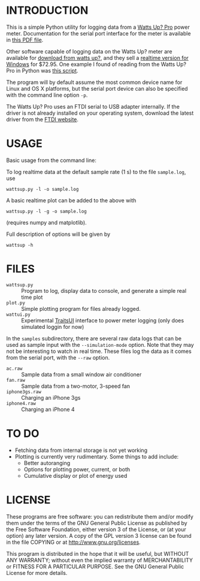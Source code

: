 * INTRODUCTION

This is a simple Python utility for logging data from a [[https://www.wattsupmeters.com/secure/products.php?pn=0&wai=384&more=4][Watts Up? Pro]]
power meter.  Documentation for the serial port interface for the
meter is available in [[https://www.wattsupmeters.com/secure/downloads/CommunicationsProtocol090824.pdf][this PDF file]].

Other software capable of logging data on the Watts Up? meter are
available for [[https://www.wattsupmeters.com/secure/support.php][download from watts up?]], and they sell a [[https://orders.wattsupmeters.com/store/home.php?cat=26][realtime
version for Windows]] for $72.95. One example I found of reading from the Watts
Up? Pro in Python was [[http://www.wattzon.com/forums/posts/80][this script]].

The program will by default assume the most common device name for
Linux and OS X platforms, but the serial port device can also be
specified with the command line option ~-p~.

The Watts Up? Pro uses an FTDI serial to USB adapter internally.  If
the driver is not already installed on your operating system, download
the latest driver from the [[http://www.ftdichip.com/Drivers/VCP.htm][FTDI website]].

* USAGE

Basic usage from the command line:

To log realtime data at the default sample rate (1 s) to the file
~sample.log~, use
: wattsup.py -l -o sample.log

A basic realtime plot can be added to the above with
: wattsup.py -l -g -o sample.log
(requires numpy and matplotlib).

Full description of options will be given by
: wattsup -h

* FILES

- ~wattsup.py~ :: Program to log, display data to console, and
                  generate a simple real time plot
- ~plot.py~ :: Simple plotting program for files already logged.
- ~wattui.py~ :: Experimental [[http://code.enthought.com/projects/traits_ui/][TraitsUI]] interface to power meter
                 logging (only does simulated loggin for now)

In the ~samples~ subdirectory, there are several raw data logs that
can be used as sample input with the ~--simulation-mode~ option.  Note
that they may not be interesting to watch in real time.  These files
log the data as it comes from the serial port, with the ~--raw~ option.
- ~ac.raw~ :: Sample data from a small window air conditioner
- ~fan.raw~ :: Sample data from a two-motor, 3-speed fan
- ~iphone3gs.raw~ :: Charging an iPhone 3gs
- ~iphone4.raw~ :: Charging an iPhone 4

* TO DO

- Fetching data from internal storage is not yet working
- Plotting is currently very rudimentary.  Some things to add include:
  - Better autoranging
  - Options for plotting power, current, or both
  - Cumulative display or plot of energy used

* LICENSE

These programs are free software: you can redistribute them and/or
modify them under the terms of the GNU General Public License as
published by the Free Software Foundation, either version 3 of the
License, or (at your option) any later version.  A copy of the GPL
version 3 license can be found in the file COPYING or at
[[http://www.gnu.org/licenses]].

This program is distributed in the hope that it will be useful,
but WITHOUT ANY WARRANTY; without even the implied warranty of
MERCHANTABILITY or FITNESS FOR A PARTICULAR PURPOSE.  See the
GNU General Public License for more details.
